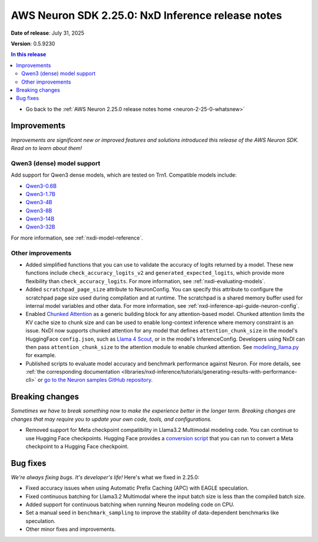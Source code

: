 .. _neuron-2-25-0-nxd-inference:

.. meta::
   :description: The official release notes for the AWS Neuron SDK NxD Inference component, version 2.25.0. Release date: 7/31/2025.

AWS Neuron SDK 2.25.0: NxD Inference release notes
==================================================

**Date of release**: July 31, 2025

**Version**: 0.5.9230

.. contents:: In this release
   :local:
   :depth: 2

* Go back to the :ref:`AWS Neuron 2.25.0 release notes home <neuron-2-25-0-whatsnew>`

Improvements
------------

*Improvements are significant new or improved features and solutions introduced this release of the AWS Neuron SDK. Read on to learn about them!*

Qwen3 (dense) model support
^^^^^^^^^^^^^^^^^^^^^^^^^^^

Add support for Qwen3 dense models, which are tested on Trn1. Compatible models include:

- `Qwen3-0.6B <https://huggingface.co/Qwen/Qwen3-0.6B>`__
- `Qwen3-1.7B <https://huggingface.co/Qwen/Qwen3-1.7B>`__
- `Qwen3-4B <https://huggingface.co/Qwen/Qwen3-4B>`__
- `Qwen3-8B <https://huggingface.co/Qwen/Qwen3-8B>`__
- `Qwen3-14B <https://huggingface.co/Qwen/Qwen3-14B>`__
- `Qwen3-32B <https://huggingface.co/Qwen/Qwen3-32B>`__

For more information, see :ref:`nxdi-model-reference`.

Other improvements
^^^^^^^^^^^^^^^^^^

- Added simplified functions that you can use to validate the accuracy of
  logits returned by a model. These new functions include
  ``check_accuracy_logits_v2`` and ``generated_expected_logits``, which provide more flexibility
  than ``check_accuracy_logits``. For more information, see :ref:`nxdi-evaluating-models`.
- Added ``scratchpad_page_size`` attribute to NeuronConfig. You can
  specify this attribute to configure the scratchpad page size used
  during compilation and at runtime. The scratchpad is a shared memory buffer
  used for internal model variables and other data. For more information, see :ref:`nxd-inference-api-guide-neuron-config`.
- Enabled `Chunked Attention <https://huggingface.co/blog/llama4-release#:~:text=Chunked%20attention%20(in%20RoPE%20layers)>`__ as a generic building block for
  any attention-based model. Chunked attention limits the KV cache size to chunk size and can be used to enable long-context inference where memory constraint is an issue. 
  NxDI now supports chunked attention for any model that defines ``attention_chunk_size`` in the model's HuggingFace ``config.json``,  such as `Llama 4 Scout <https://huggingface.co/meta-llama/Llama-4-Scout-17B-16E/blob/main/config.json#L11>`__,
  or in the model's InferenceConfig.
  Developers using NxDI can then pass ``attention_chunk_size`` to the attention module to enable chunked attention. See `modeling_llama.py <https://github.com/aws-neuron/neuronx-distributed-inference/blob/main/src/neuronx_distributed_inference/models/llama/modeling_llama.py>`__ for example.
- Published scripts to evaluate model accuracy and benchmark performance against Neuron. For more details, see :ref:`the corresponding documentation <libraries/nxd-inference/tutorials/generating-results-with-performance-cli>` or `go to the Neuron samples GitHub repository <https://github.com/aws-neuron/aws-neuron-samples/tree/master/inference-benchmarking>`_.
  
Breaking changes
----------------

*Sometimes we have to break something now to make the experience better in the longer term. Breaking changes are changes that may require you to update your own code, tools, and configurations.*

- Removed support for Meta checkpoint compatibility in Llama3.2 Multimodal modeling
  code. You can continue to use Hugging Face checkpoints. Hugging Face
  provides a `conversion
  script <https://github.com/huggingface/transformers/blob/main/src/transformers/models/mllama/convert_mllama_weights_to_hf.py>`__
  that you can run to convert a Meta checkpoint to a Hugging Face checkpoint.

Bug fixes
---------

*We're always fixing bugs. It's developer's life!* Here's what we fixed in 2.25.0:

- Fixed accuracy issues when using Automatic Prefix Caching (APC) with
  EAGLE speculation.
- Fixed continuous batching for Llama3.2 Multimodal where the input batch size is less
  than the compiled batch size.
- Added support for continuous batching when running Neuron modeling code
  on CPU.
- Set a manual seed in ``benchmark_sampling`` to improve the stability
  of data-dependent benchmarks like speculation.
- Other minor fixes and improvements.
